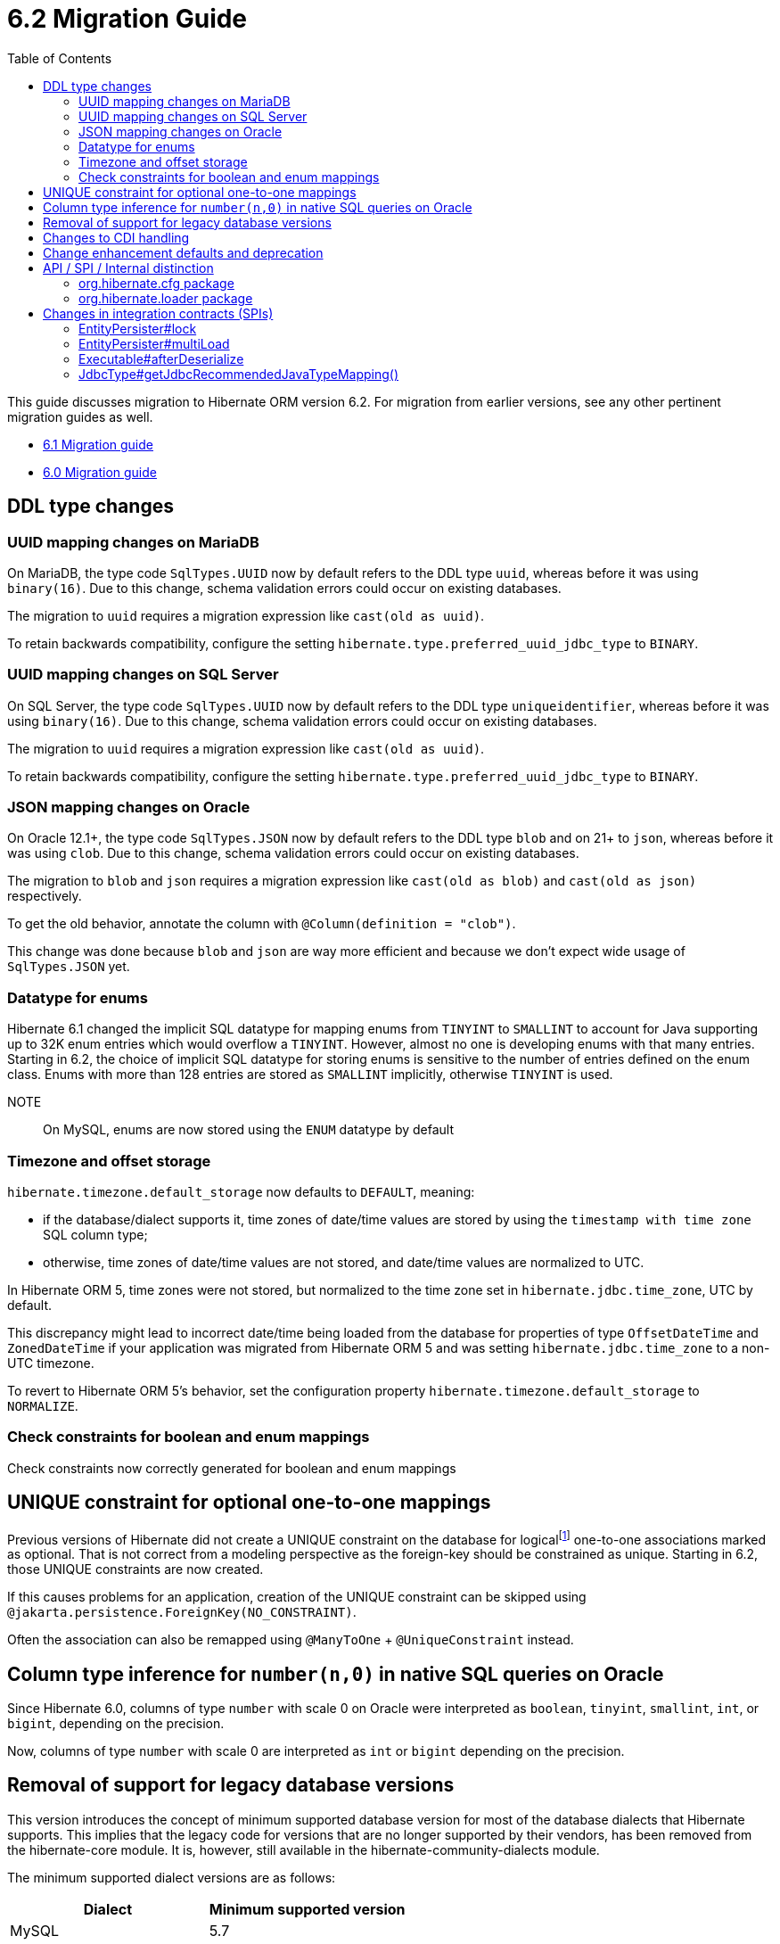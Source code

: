 = 6.2 Migration Guide
:toc:
:toclevels: 4
:docsBase: https://docs.jboss.org/hibernate/orm
:versionDocBase: {docsBase}/6.2
:userGuideBase: {versionDocBase}/userguide/html_single/Hibernate_User_Guide.html
:javadocsBase: {versionDocBase}/javadocs
:fn-logical-1-1: footnote:[A "true" one-to-one mapping is one in which both sides use the same primary-key value and the foreign-key is defined on the primary-key column to the other primary-key column.  A "logical" one-to-one is really a many-to-one with a UNIQUE contraint on the key-side of the foreign-key.  See link:{docsBase}/6.2/userguide/html_single/Hibernate_User_Guide.html#associations for more information]


This guide discusses migration to Hibernate ORM version 6.2. For migration from
earlier versions, see any other pertinent migration guides as well.

* link:{docsBase}/6.1/migration-guide/migration-guide.html[6.1 Migration guide]
* link:{docsBase}/6.0/migration-guide/migration-guide.html[6.0 Migration guide]


[[ddl-changes]]
== DDL type changes

[[ddl-uuid-mariadv]]
=== UUID mapping changes on MariaDB

On MariaDB, the type code `SqlTypes.UUID` now by default refers to the DDL type `uuid`, whereas before it was using `binary(16)`.
Due to this change, schema validation errors could occur on existing databases.

The migration to `uuid` requires a migration expression like `cast(old as uuid)`.

To retain backwards compatibility, configure the setting `hibernate.type.preferred_uuid_jdbc_type` to `BINARY`.

[[ddl-uuid-sqlserver]]
=== UUID mapping changes on SQL Server

On SQL Server, the type code `SqlTypes.UUID` now by default refers to the DDL type `uniqueidentifier`, whereas before it was using `binary(16)`.
Due to this change, schema validation errors could occur on existing databases.

The migration to `uuid` requires a migration expression like `cast(old as uuid)`.

To retain backwards compatibility, configure the setting `hibernate.type.preferred_uuid_jdbc_type` to `BINARY`.

[[ddl-json-oracle]]
=== JSON mapping changes on Oracle

On Oracle 12.1+, the type code `SqlTypes.JSON` now by default refers to the DDL type `blob` and on 21+ to `json`, whereas before it was using `clob`.
Due to this change, schema validation errors could occur on existing databases.

The migration to `blob` and `json` requires a migration expression like `cast(old as blob)` and `cast(old as json)` respectively.

To get the old behavior, annotate the column with `@Column(definition = "clob")`.

This change was done because `blob` and `json` are way more efficient and because we don't expect wide usage of `SqlTypes.JSON` yet.

[[ddl-implicit-datatype-enum]]
=== Datatype for enums

Hibernate 6.1 changed the implicit SQL datatype for mapping enums from `TINYINT` to `SMALLINT` to account for
Java supporting up to 32K enum entries which would overflow a `TINYINT`.  However, almost no one is developing
enums with that many entries.  Starting in 6.2, the choice of implicit SQL datatype for storing enums is sensitive
to the number of entries defined on the enum class.  Enums with more than 128 entries are stored as `SMALLINT` implicitly,
otherwise `TINYINT` is used.

NOTE:: On MySQL, enums are now stored using the `ENUM` datatype by default


[[ddl-timezones]]
=== Timezone and offset storage

`hibernate.timezone.default_storage` now defaults to `DEFAULT`, meaning:

* if the database/dialect supports it, time zones of date/time values are stored by using the `timestamp with time zone` SQL column type;
* otherwise, time zones of date/time values are not stored, and date/time values are normalized to UTC.

In Hibernate ORM 5, time zones were not stored, but normalized to the time zone set in `hibernate.jdbc.time_zone`, UTC by default.

This discrepancy might lead to incorrect date/time being loaded from the database
for properties of type `OffsetDateTime` and `ZonedDateTime`
if your application was migrated from Hibernate ORM 5 and
was setting `hibernate.jdbc.time_zone` to a non-UTC timezone.

To revert to Hibernate ORM 5's behavior, set the configuration property `hibernate.timezone.default_storage` to `NORMALIZE`.

[[ddl-check]]
=== Check constraints for boolean and enum mappings
Check constraints now correctly generated for boolean and enum mappings


[[logical-1-1-unique]]
== UNIQUE constraint for optional one-to-one mappings

Previous versions of Hibernate did not create a UNIQUE constraint on the database for
logical{fn-logical-1-1} one-to-one associations marked as optional.  That is not correct
from a modeling perspective as the foreign-key should be constrained as unique.  Starting in
6.2, those UNIQUE constraints are now created.

If this causes problems for an application, creation of the UNIQUE constraint can be skipped
using `@jakarta.persistence.ForeignKey(NO_CONSTRAINT)`.

Often the association can also be remapped using `@ManyToOne` + `@UniqueConstraint` instead.

[[oracle-number]]
== Column type inference for `number(n,0)` in native SQL queries on Oracle

Since Hibernate 6.0, columns of type `number` with scale 0 on Oracle were interpreted as `boolean`, `tinyint`, `smallint`, `int`, or `bigint`,
depending on the precision.

Now, columns of type `number` with scale 0 are interpreted as `int` or `bigint` depending on the precision.

[[database-versions]]
== Removal of support for legacy database versions

This version introduces the concept of minimum supported database version for most of the database dialects that Hibernate supports. This implies that the legacy code for versions that are no longer supported by their vendors, has been removed from the hibernate-core module. It is, however, still available in the hibernate-community-dialects module.

The minimum supported dialect versions are as follows:

|===
|Dialect |Minimum supported version

|MySQL
|5.7

|SQL Server 2008
|10.0

|DB2
|10.5

|DB2i
|7.1

|DB2z
|12.1

|MariaDB
|10.3

|H2
|1.4.197

|Derby
|10.14.2

|Sybase
|16.0

|CockroachDB
|21.1

|PostgreSQL
|10.0

|Oracle
|11.2

|HSQLDB
|2.6.1
|===


[[cdi]]
== Changes to CDI handling

When CDI is available and configured, Hibernate can use the CDI `BeanManager` to resolve various
bean references.  JPA explicitly defines support for this for both attribute-converters and
entity-listeners.

Hibernate also has the ability to resolve some of its extension points using the CDI `BeanManager`.
Version 6.2 adds a new boolean `hibernate.cdi.extensions` setting to control this:

true:: indicates to use the CDI `BeanManager` to resolve these extensions
false:: (the default) indicates to not use the CDI `BeanManager` to resolve these extensions

The previous behavior was to always load the extensions from CDI if it was available.  However,
this can sometimes lead to timing issues with the `BeanManager` not being ready for use when we need
those extension beans.  Starting with 6.2, these extensions will only be resolved from the CDI
`BeanManager` if `hibernate.cdi.extensions` is set to true.


[[enhancement]]
== Change enhancement defaults and deprecation

The `enableLazyInitialization` and `enableDirtyTracking` enhancement tooling options in the ANT task, Maven Plugin and Gradle Plugin,
as well as the respective `hibernate.enhancer.enableLazyInitialization` and `hibernate.enhancer.enableDirtyTracking` configuration settings,
switched their default values to `true` and the settings are now deprecated for removal without replacement.
See link:https://hibernate.atlassian.net/browse/HHH-15641[HHH-15641] for details.

The global property `hibernate.bytecode.use_reflection_optimizer` switched the default value to `true`
and the setting is now deprecated for removal without replacement. See link:https://hibernate.atlassian.net/browse/HHH-15631[HHH-15631] for details.

// ~~~~~~~~~~~~~~~~~~~~~~~~~~~~~~~~~~~~~~~~~~~~~~~~~~~~~~~~~~~~~~~~~~~~~~~~
// API / internal
[[api-internal]]
== API / SPI / Internal distinction

Dating back to Hibernate 5.x, we have been cleaning up packages to make the distinction between contracts
which are considered an API, SPI and internal.  We've done some more work on that in 6.2 as well.

[[api-internal-cfg]]
=== org.hibernate.cfg package

The `org.hibernate.cfg` package has been especially egregious in mixing APIs and internals historically.  The only
true API contracts in this package include `org.hibernate.cfg.AvailableSettings` and `org.hibernate.cfg.Configuration`
which have been left in place.

Additionally, while it is considered an internal detail, `org.hibernate.cfg.Environment` has also been left in place
as many applications have historically used it rather than `org.hibernate.cfg.AvailableSettings`.

A number of contracts are considered deprecated and have been left in place.

The rest have been moved under the `org.hibernate.boot` package where they more properly belong.


[[api-internal-loader]]
=== org.hibernate.loader package

Most of the `org.hibernate.loader` package is really an SPI centered around `org.hibernate.loader.ast`
which supports loading entities and collections by various types of keys - primary-key, unique-key,
foreign-key and natural-key.  `org.hibernate.loader.ast` has already been previously well-defined
in terms of SPI / internal split.


// ~~~~~~~~~~~~~~~~~~~~~~~~~~~~~~~~~~~~~~~~~~~~~~~~~~~~~~~~~~~~~~~~~~~~~~~~
// SPI

[[spi]]
== Changes in integration contracts (SPIs)

SPI is a category of interfaces that we strive to maintain with more stability than internal APIs, but which might change from minor to minor
upgrades as the project needs a bit of flexibility.

These are not considered public API so should not affect end-user (application developer's) code but such changes might break integration
with other libraries which integrate with Hibernate ORM.

During the development of Hibernate ORM 6.2 the following SPIs have seen some modifications:

[[spi-lock]]
=== EntityPersister#lock

Changed from `EntityPersister#lock(Object, Object, Object, LockMode, SharedSessionContractImplementor)` to `EntityPersister#lock(Object, Object, Object, LockMode, EventSource)`.
This should be trivial to fix as `EventSource` and `SharedSessionContractImplementor` are both contracts of the `SessionImpl`; to help transition we recommend using
the methods `isEventSource` and `asEventSource`, available on the `SharedSessionContractImplementor`contract.

N.B. method `asEventSource` will throw an exception for non-compatible type; but because of previous restrictions all invocations to `lock` actually had to be compatible:
this is now made cleared with the signature change.

[[spi-multiLoad]]
=== EntityPersister#multiLoad

The same change was applieed to `multiLoad(Object[] ids, SharedSessionContractImplementor session, MultiIdLoadOptions loadOptions)`,
now migrated to `multiLoad(Object[] ids, EventSource session, MultiIdLoadOptions loadOptions)`

The same conversion can be safely applied.

[[spi-afterDeserialize]]
=== Executable#afterDeserialize

As in the previous two cases, the parameter now accepts `EventSource` instead of `SharedSessionContractImplementor`.

The same conversion can be safely applied.

[[spi-JdbcType]]
=== JdbcType#getJdbcRecommendedJavaTypeMapping()

The return type of `JdbcType#getJdbcRecommendedJavaTypeMapping()` was changed from `BasicJavaType` to `JavaType`.
Even though this is a source compatible change, it breaks binary backwards compatibility.
We decided that it is fine to do this though, as this is a new minor version.


